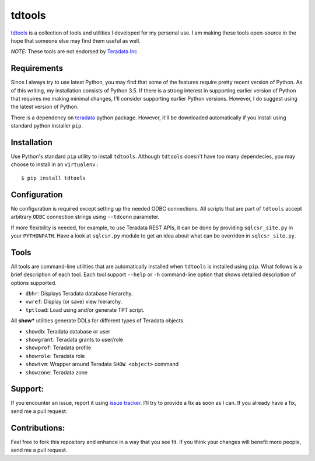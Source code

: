 tdtools
=======

.. image:: https://img.shields.io/pypi/v/tdtools.svg
     :target: https://pypi.python.org/pypi/tdtools
     :alt: PyPi
.. image:: https://img.shields.io/badge/License-GPL%20-blue.svg
     :target: http://www.gnu.org/licenses/gpl
     :alt: License

`tdtools <https://bitbucket.org/padhia/tdtools>`_ is a collection of tools and utilities I developed for my personal use. I am making these tools open-source in the hope that someone else may find them useful as well.

*NOTE:* These tools are not endorsed by `Teradata Inc <http://www.teradata.com/>`_.

Requirements
------------

Since I always try to use latest Python, you may find that some of the features require pretty recent version of Python. As of this writing, my installation consists of Python 3.5. If there is a strong interest in supporting earlier version of Python that requires me making minimal changes, I'll consider supporting earlier Python versions. However, I do suggest using the latest version of Python.

There is a dependency on `teradata <https://pypi.python.org/pypi/teradata/>`_ python package. However, it'll be downloaded automatically if you install using standard python installer ``pip``.

Installation
------------

Use Python's standard ``pip`` utility to install ``tdtools``. Although ``tdtools`` doesn't have too many dependecies, you may choose to install in an ``virtualenv``.::

  $ pip install tdtools

Configuration
-------------

No configuration is required except setting up the needed ODBC connections. All scripts that are part of ``tdtools`` accept arbitrary ``ODBC`` connection strings using ``--tdconn`` parameter.

If more flexibility is needed, for example, to use Teradata REST APIs, it can be done by providing ``sqlcsr_site.py`` in your ``PYTHONPATH``. Have a look at ``sqlcsr.py`` module to get an idea about what can be overriden in ``sqlcsr_site.py``.

Tools
-----

All tools are command-line utilities that are automatically installed when ``tdtools`` is installed using ``pip``. What follows is a brief description of each tool. Each tool support ``--help`` or ``-h`` command-line option that shows detailed description of options supported.

* ``dbhr``: Displays Teradata database hierarchy.
* ``vwref``: Display (or save) view hierarchy.
* ``tptload``: Load using and/or generate TPT script.

All **show\*** utilities generate DDLs for different types of Teradata objects.

* ``showdb``: Teradata database or user
* ``showgrant``: Teradata grants to user/role
* ``showprof``: Teradata profile
* ``showrole``: Teradata role
* ``showtvm``: Wrapper around Teradata ``SHOW <object>`` command
* ``showzone``: Teradata zone

Support:
--------

If you encounter an issue, report it using `issue tracker <https://bitbucket.org/padhia/tdtools/issues?status=new&status=open>`_. I'll try to provide a fix as soon as I can. If you already have a fix, send me a pull request.

Contributions:
--------------

Feel free to fork this repository and enhance in a way that you see fit. If you think your changes will benefit more people, send me a pull request.
